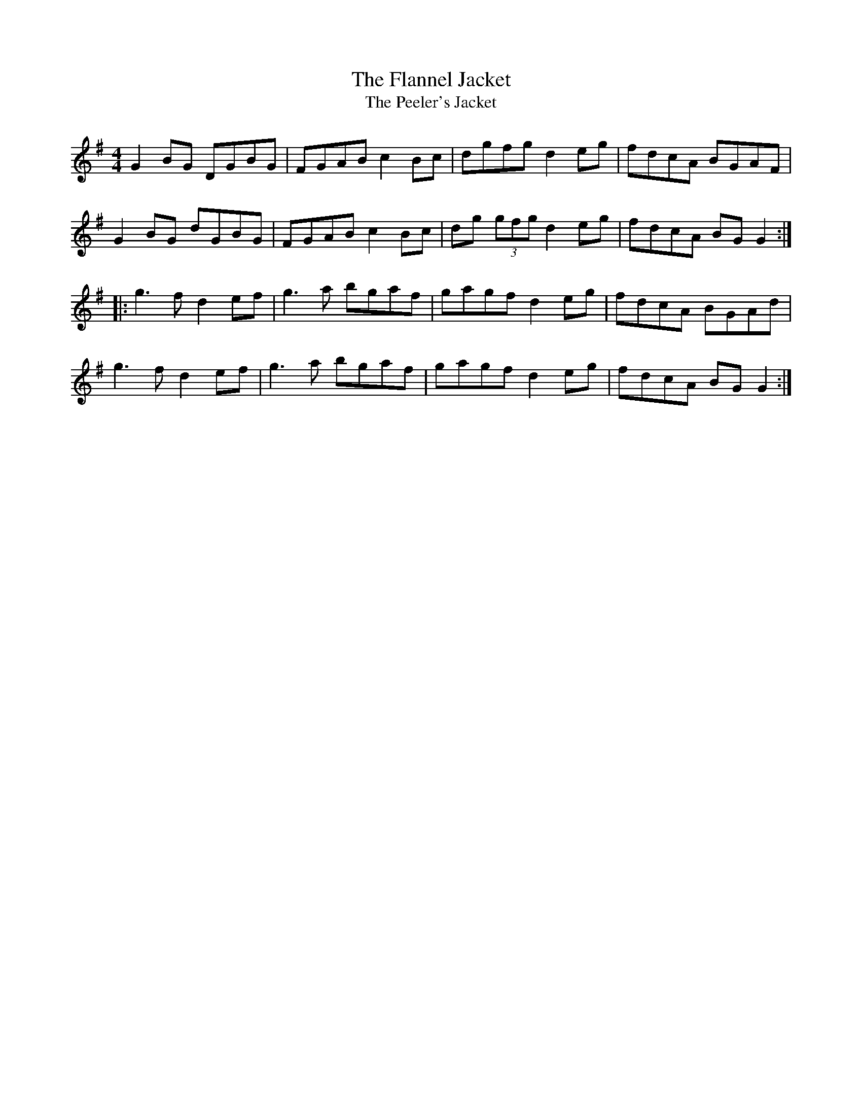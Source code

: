 X:24
T:The Flannel Jacket
T:The Peeler's Jacket
R:reel
M:4/4
L:1/8
K:G
G2BG DGBG | FGAB c2Bc | dgfg d2eg | fdcA BGAF |
G2BG dGBG | FGAB c2Bc | dg (3gfg d2eg | fdcA BGG2 ::
g3f d2ef | g3a bgaf | gagf d2eg | fdcA BGAd |
g3f d2ef | g3a bgaf | gagf d2eg | fdcA BGG2 :|
